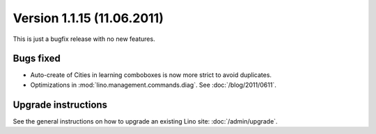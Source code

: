 Version 1.1.15 (11.06.2011)
===========================

This is just a bugfix release with no new features.

Bugs fixed
----------

- Auto-create of Cities in learning comboboxes is now more strict to 
  avoid duplicates.

- Optimizations in :mod:`lino.management.commands.diag`.
  See :doc:`/blog/2011/0611`.


Upgrade instructions
--------------------

See the general instructions on how to upgrade an existing 
Lino site: :doc:`/admin/upgrade`.

